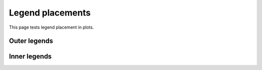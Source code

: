 Legend placements
=================

This page tests legend placement in plots.

.. report:: Trackers.SingleColumnDataLargeExample
   :render: line-plot 
   :transform: histogram 
   :width: 200

   Default is outer-top

Outer legends
-------------
.. report:: Trackers.SingleColumnDataLargeExample
   :render: line-plot 
   :transform: histogram 
   :legend-location: outer-top
   :width: 200

   outer-top

.. report:: Trackers.SingleColumnDataLargeExample
   :render: line-plot 
   :transform: histogram 
   :legend-location: outer-right
   :width: 200

   outer-right

Inner legends
-------------

.. report:: Trackers.SingleColumnDataExample
   :render: line-plot 
   :transform: histogram 
   :legend-location: upper-right
   :width: 200

   upper right

.. report:: Trackers.SingleColumnDataExample
   :render: line-plot 
   :transform: histogram 
   :legend-location: lower-right
   :width: 200

   lower right

.. report:: Trackers.SingleColumnDataExample
   :render: line-plot 
   :transform: histogram 
   :legend-location: center-right
   :width: 200

   center right

.. report:: Trackers.SingleColumnDataExample
   :render: line-plot 
   :transform: histogram 
   :legend-location: right
   :width: 200

   right

.. report:: Trackers.SingleColumnDataExample
   :render: line-plot 
   :transform: histogram 
   :legend-location: upper-left
   :width: 200

   upper left

.. report:: Trackers.SingleColumnDataExample
   :render: line-plot 
   :transform: histogram 
   :legend-location: lower-left
   :width: 200

   lower left

.. report:: Trackers.SingleColumnDataExample
   :render: line-plot 
   :transform: histogram 
   :legend-location: center-left
   :width: 200

   center left

.. report:: Trackers.SingleColumnDataExample
   :render: line-plot 
   :transform: histogram 
   :legend-location: lower-center
   :width: 200

   lower center

.. report:: Trackers.SingleColumnDataExample
   :render: line-plot 
   :transform: histogram 
   :legend-location: upper-center
   :width: 200

   upper center

.. report:: Trackers.SingleColumnDataExample
   :render: line-plot 
   :transform: histogram 
   :legend-location: center
   :width: 200

   center

